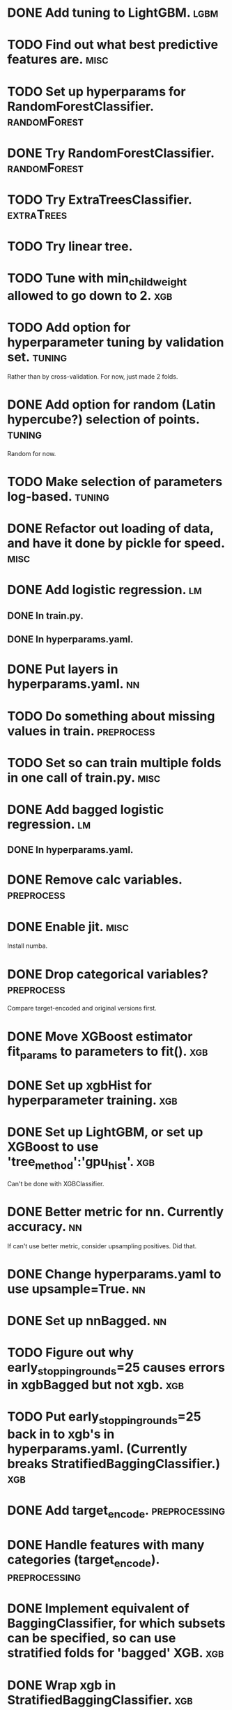 * DONE Add tuning to LightGBM.                                         :lgbm:
  CLOSED: [2017-11-18 Sat 16:29]
* TODO Find out what best predictive features are. :misc:
* TODO Set up hyperparams for RandomForestClassifier. :randomForest:
* DONE Try RandomForestClassifier.                             :randomForest:
  CLOSED: [2017-11-17 Fri 09:02]
* TODO Try ExtraTreesClassifier. :extraTrees:
* TODO Try linear tree. 
* TODO Tune with min_child_weight allowed to go down to 2. :xgb:
* TODO Add option for hyperparameter tuning by validation set.       :tuning:
Rather than by cross-validation.
For now, just made 2 folds.
* DONE Add option for random (Latin hypercube?) selection of points. :tuning:
  CLOSED: [2017-11-11 Sat 14:12]
Random for now.
* TODO Make selection of parameters log-based. :tuning:
* DONE Refactor out loading of data, and have it done by pickle for speed. :misc:
  CLOSED: [2017-11-15 Wed 18:27]
* DONE Add logistic regression.                                          :lm:
  CLOSED: [2017-11-11 Sat 12:19]
** DONE In train.py.
   CLOSED: [2017-11-11 Sat 12:06]
** DONE In hyperparams.yaml.
   CLOSED: [2017-11-11 Sat 12:19]
* DONE Put layers in hyperparams.yaml.                                   :nn:
  CLOSED: [2017-11-17 Fri 08:54]
* TODO Do something about missing values in train.               :preprocess:
* TODO Set so can train multiple folds in one call of train.py. :misc:
* DONE Add bagged logistic regression.                                   :lm:
  CLOSED: [2017-11-11 Sat 12:19]
** DONE In hyperparams.yaml.
   CLOSED: [2017-11-11 Sat 12:19]
* DONE Remove calc variables.                                    :preprocess:
  CLOSED: [2017-11-11 Sat 12:20]
* DONE Enable jit.                                                     :misc:
  CLOSED: [2017-11-11 Sat 10:24]
Install numba.
* DONE Drop categorical variables?                               :preprocess: 
  CLOSED: [2017-11-11 Sat 12:31]
Compare target-encoded and original versions first.
* DONE Move XGBoost estimator fit_params to parameters to fit().        :xgb:
  CLOSED: [2017-11-17 Fri 08:56]
* DONE Set up xgbHist for hyperparameter training.                      :xgb:
  CLOSED: [2017-11-17 Fri 08:56]
* DONE Set up LightGBM, or set up XGBoost to use 'tree_method':'gpu_hist'. :xgb:
  CLOSED: [2017-11-17 Fri 08:33]
Can't be done with XGBClassifier.
* DONE Better metric for nn. Currently accuracy.                         :nn:
  CLOSED: [2017-11-11 Sat 11:30]
If can't use better metric, consider upsampling positives. Did that.
* DONE Change hyperparams.yaml to use upsample=True.                     :nn:
  CLOSED: [2017-11-11 Sat 12:22]
* DONE Set up nnBagged.                                                  :nn:
  CLOSED: [2017-11-11 Sat 12:32]
* TODO Figure out why early_stopping_rounds=25 causes errors in xgbBagged but not xgb. :xgb:
* TODO Put early_stopping_rounds=25 back in to xgb's in hyperparams.yaml. (Currently breaks StratifiedBaggingClassifier.) :xgb:
* DONE Add target_encode.                                     :preprocessing:
  CLOSED: [2017-11-08 Wed 08:52]
* DONE Handle features with many categories (target_encode).  :preprocessing:
  CLOSED: [2017-11-08 Wed 08:52]
* DONE Implement equivalent of BaggingClassifier, for which subsets can be specified, so can use stratified folds for 'bagged' XGB. :xgb:
  CLOSED: [2017-11-08 Wed 08:31]
* DONE Wrap xgb in StratifiedBaggingClassifier.                         :xgb:
  CLOSED: [2017-11-08 Wed 08:53]
* DONE Make test files. :testconfig: 
    CLOSED: [2017-11-04 Sat 14:47] 
* DONE Move file names into config YAML files.
    CLOSED: [2017-11-04 Sat 14:47]
* DONE Need to stratify stacking on pos/neg?                       :stacking:
  CLOSED: [2017-11-18 Sat 12:34]
* DONE Make application of StandardScaler() a pre-processing step. :scaling:
    CLOSED: [2017-11-04 Sat 14:57]
* TODO Scaler needs to be consistent w.r.t. CV, stacking. :scaling:
* DONE Set up CV for stratifying.                               :hyperparams:
  CLOSED: [2017-11-10 Fri 09:44]
Stratifies automatically.
* DONE To train, add --cv option for estimating accuracy.              :misc:
  CLOSED: [2017-11-09 Thu 18:58]
* TODO Figure out if eval_metric: auc does anything when there is no eval_set specified. :xgb:
* DONE Fix xbgBagged predictions being over 1.                    :xgbBagged:
  CLOSED: [2017-11-09 Thu 18:58]
* DONE Change DNN parameters from testing parameters.                    :nn:
  CLOSED: [2017-11-10 Fri 09:43]
* DONE Set up DNN.                                                       :nn:
  CLOSED: [2017-11-08 Wed 18:35]
* TODO Make hyperparameter tuning report error statistics. :hyperparams:
* TODO Set up xgb.cv with sklearn.StratifiedKFolds. Done, but check what output is. :xgb:
* TODO Scaling may be over fitting :scaling:

